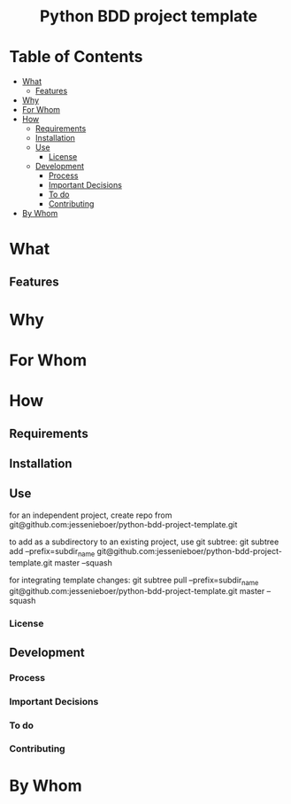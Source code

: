 #+html:<h1 align="center">Python BDD project template</h1>
* Table of Contents
- [[#what][What]]
  - [[#features][Features]]
- [[#why][Why]]
- [[#for-whom][For Whom]]
- [[#how][How]]
  - [[#requirements][Requirements]]
  - [[#installation][Installation]]
  - [[#use][Use]]
    - [[#license][License]]
  - [[#development][Development]]
    - [[#process][Process]]
    - [[#important-decisions][Important Decisions]]
    - [[#to-do][To do]]
    - [[#contributing][Contributing]]
- [[#by-whom][By Whom]]

* What
** Features
* Why
* For Whom
* How
** Requirements
** Installation
** Use
for an independent project, create repo from git@github.com:jessenieboer/python-bdd-project-template.git

to add as a subdirectory to an existing project, use git subtree:
git subtree add --prefix=subdir_name git@github.com:jessenieboer/python-bdd-project-template.git master --squash

for integrating template changes: git subtree pull --prefix=subdir_name git@github.com:jessenieboer/python-bdd-project-template.git master --squash


*** License
** Development
*** Process
*** Important Decisions
*** To do
*** Contributing
* By Whom

